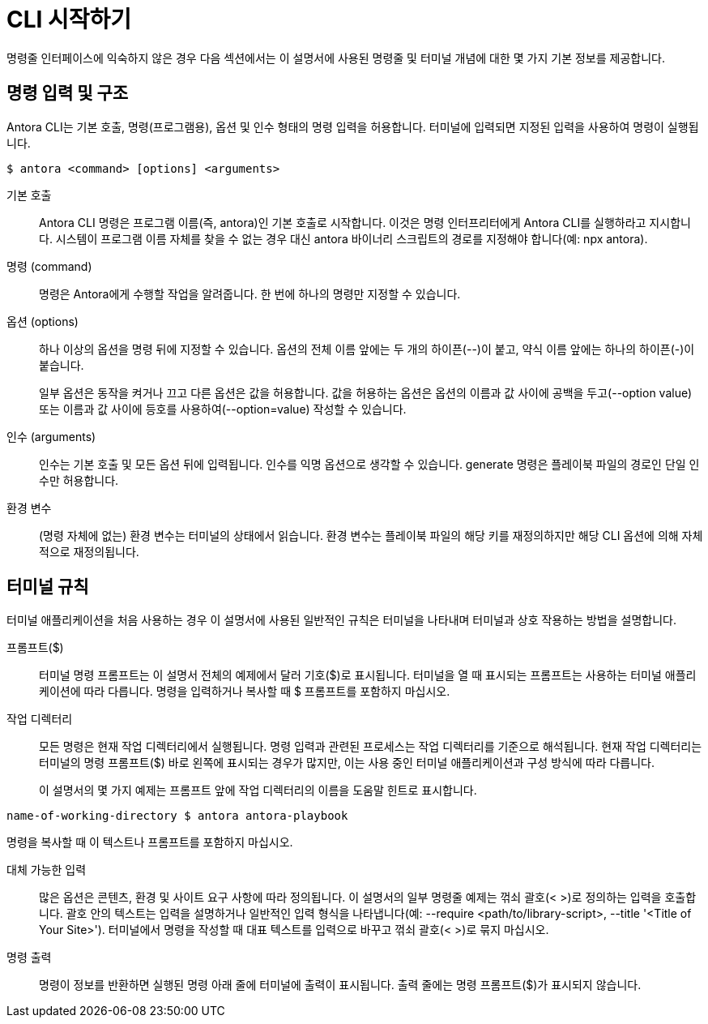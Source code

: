 = CLI 시작하기

명령줄 인터페이스에 익숙하지 않은 경우 다음 섹션에서는 이 설명서에 사용된 명령줄 및 터미널 개념에 대한 몇 가지 기본 정보를 제공합니다.

== 명령 입력 및 구조

Antora CLI는 기본 호출, 명령(프로그램용), 옵션 및 인수 형태의 명령 입력을 허용합니다. 터미널에 입력되면 지정된 입력을 사용하여 명령이 실행됩니다.

[source,console]
----
$ antora <command> [options] <arguments>
----

기본 호출::
Antora CLI 명령은 프로그램 이름(즉, antora)인 기본 호출로 시작합니다. 이것은 명령 인터프리터에게 Antora CLI를 실행하라고 지시합니다. 시스템이 프로그램 이름 자체를 찾을 수 없는 경우 대신 antora 바이너리 스크립트의 경로를 지정해야 합니다(예: npx antora).

명령 (command)::
명령은 Antora에게 수행할 작업을 알려줍니다. 한 번에 하나의 명령만 지정할 수 있습니다.

옵션 (options)::
+
하나 이상의 옵션을 명령 뒤에 지정할 수 있습니다. 옵션의 전체 이름 앞에는 두 개의 하이픈(--)이 붙고, 약식 이름 앞에는 하나의 하이픈(-)이 붙습니다.
+
일부 옵션은 동작을 켜거나 끄고 다른 옵션은 값을 허용합니다. 값을 허용하는 옵션은 옵션의 이름과 값 사이에 공백을 두고(--option value) 또는 이름과 값 사이에 등호를 사용하여(--option=value) 작성할 수 있습니다.

인수 (arguments)::
인수는 기본 호출 및 모든 옵션 뒤에 입력됩니다. 인수를 익명 옵션으로 생각할 수 있습니다. generate 명령은 플레이북 파일의 경로인 단일 인수만 허용합니다.

환경 변수::
(명령 자체에 없는) 환경 변수는 터미널의 상태에서 읽습니다. 환경 변수는 플레이북 파일의 해당 키를 재정의하지만 해당 CLI 옵션에 의해 자체적으로 재정의됩니다.

== 터미널 규칙

터미널 애플리케이션을 처음 사용하는 경우 이 설명서에 사용된 일반적인 규칙은 터미널을 나타내며 터미널과 상호 작용하는 방법을 설명합니다.

프롬프트($)::
터미널 명령 프롬프트는 이 설명서 전체의 예제에서 달러 기호($)로 표시됩니다. 터미널을 열 때 표시되는 프롬프트는 사용하는 터미널 애플리케이션에 따라 다릅니다. 명령을 입력하거나 복사할 때 $ 프롬프트를 포함하지 마십시오.

작업 디렉터리::
+
모든 명령은 현재 작업 디렉터리에서 실행됩니다. 명령 입력과 관련된 프로세스는 작업 디렉터리를 기준으로 해석됩니다. 현재 작업 디렉터리는 터미널의 명령 프롬프트($) 바로 왼쪽에 표시되는 경우가 많지만, 이는 사용 중인 터미널 애플리케이션과 구성 방식에 따라 다릅니다.
+
이 설명서의 몇 가지 예제는 프롬프트 앞에 작업 디렉터리의 이름을 도움말 힌트로 표시합니다.

[source]
----
name-of-working-directory $ antora antora-playbook
----

명령을 복사할 때 이 텍스트나 프롬프트를 포함하지 마십시오.

대체 가능한 입력::

많은 옵션은 콘텐츠, 환경 및 사이트 요구 사항에 따라 정의됩니다. 이 설명서의 일부 명령줄 예제는 꺾쇠 괄호(< >)로 정의하는 입력을 호출합니다. 괄호 안의 텍스트는 입력을 설명하거나 일반적인 입력 형식을 나타냅니다(예: --require <path/to/library-script>, --title '<Title of Your Site>'). 터미널에서 명령을 작성할 때 대표 텍스트를 입력으로 바꾸고 꺾쇠 괄호(< >)로 묶지 마십시오.

명령 출력::

명령이 정보를 반환하면 실행된 명령 아래 줄에 터미널에 출력이 표시됩니다. 출력 줄에는 명령 프롬프트($)가 표시되지 않습니다.

